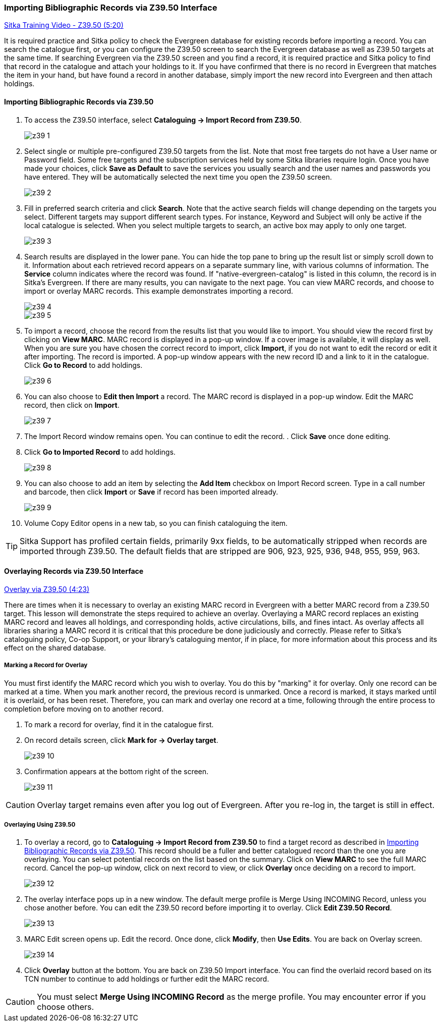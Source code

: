 Importing Bibliographic Records via Z39.50 Interface
~~~~~~~~~~~~~~~~~~~~~~~~~~~~~~~~~~~~~~~~~~~~~~~~~~~~

https://www.youtube.com/watch?v=nkjOfMfUyFc[Sitka Training Video - Z39.50 (5:20)]

It is required practice and Sitka policy to check the Evergreen database for existing records before importing a record. You can search the catalogue first, or you can configure the Z39.50 screen to search the Evergreen database as well as Z39.50 targets at the same time. If searching Evergreen via the Z39.50 screen and you find a record, it is required practice and Sitka policy to find that record in the catalogue and attach your holdings to it. If you have confirmed that there is no record in Evergreen that matches the item in your hand, but have found a record in another database, simply import the new record into Evergreen and then attach holdings.


[[import_from_z39]]
Importing Bibliographic Records via Z39.50
^^^^^^^^^^^^^^^^^^^^^^^^^^^^^^^^^^^^^^^^^^

. To access the Z39.50 interface, select *Cataloguing -> Import Record from Z39.50*.
+
image::images/cat/z39-1.png[]
. Select single or multiple pre-configured Z39.50 targets from the list. Note that most free targets do not have a User name or Password field. Some free targets and the subscription services held by some Sitka libraries require login. Once you have made your choices, click *Save as Default* to save the services you usually search and the user names and passwords you have entered. They will be automatically selected the next time you open the Z39.50 screen.
+
image::images/cat/z39-2.png[]
+
. Fill in preferred search criteria and click *Search*. Note that the active search fields will change depending on the targets you select. Different targets may support different search types. For instance, Keyword and Subject will only be active if the local catalogue is selected. When you select multiple targets to search, an active box may apply to only one target.
+
image::images/cat/z39-3.png[]
+
. Search results are displayed in the lower pane. You can hide the top pane to bring up the result list or simply scroll down to it. Information about each retrieved record appears on a separate summary line, with various columns of information.  The *Service* column indicates where the record was found. If "native-evergreen-catalog" is listed in this column, the record is in Sitka's Evergreen. If there are many results, you can navigate to the next page. You can view MARC records, and choose to import or overlay MARC records. This example demonstrates importing a record.
+
image::images/cat/z39-4.png[]
+
image::images/cat/z39-5.png[]
+
. To import a record, choose the record from the results list that you would like to import. You should view the record first by clicking on *View MARC*.  MARC record is displayed in a pop-up window. If a cover image is available, it will display as well. When you are sure you have chosen the correct record to import, click *Import*, if you do not want to edit the record or edit it after importing. The record is imported. A pop-up window appears with the new record ID and a link to it in the catalogue. Click *Go to Record* to add holdings.
+
image::images/cat/z39-6.png[]
+
. You can also choose to *Edit then Import* a record. The MARC record is displayed in a pop-up window. Edit the MARC record, then click on *Import*.
+
image::images/cat/z39-7.png[]
+
. The Import Record window remains open. You can continue to edit the record. . Click *Save* once done editing.
. Click  *Go to Imported Record* to add holdings.
+
image::images/cat/z39-8.png[]
+
. You can also choose to add an item by selecting the *Add Item* checkbox on Import Record screen. Type in a call number and barcode, then click *Import* or *Save* if record has been imported already.
+
image::images/cat/z39-9.png[]
+
. Volume Copy Editor opens in a new tab, so you can finish cataloguing the item.

[TIP]
====
Sitka Support has profiled certain fields, primarily 9xx fields, to be automatically stripped when records are imported through Z39.50. The default fields that are stripped are 906, 923, 925, 936, 948, 955, 959, 963.
====

Overlaying Records via Z39.50 Interface
^^^^^^^^^^^^^^^^^^^^^^^^^^^^^^^^^^^^^^^

https://goo.gl/kMu9iX[Overlay via Z39.50 (4:23)]

There are times when it is necessary to overlay an existing MARC record in Evergreen with a better MARC record from a Z39.50 target. This lesson will demonstrate the steps required to achieve an overlay. Overlaying a MARC record replaces an existing MARC record and leaves all holdings, and corresponding holds, active circulations, bills, and fines intact. As overlay affects all libraries sharing a MARC record it is critical that this procedure be done judiciously and correctly. Please refer to Sitka's cataloguing policy, Co-op Support, or your library's cataloguing mentor, if in place, for more information about this process and its effect on the shared database.


Marking a Record for Overlay
++++++++++++++++++++++++++++


You must first identify the MARC record which you wish to  overlay. You do this by "marking" it for overlay. Only one record can be marked at a time. When you mark another record, the previous record is unmarked. Once a record is marked, it stays marked until it is overlaid, or  has been reset. Therefore, you can mark and overlay one record at a time, following through the entire process to completion before moving on to another record.


. To mark a record for overlay, find it in the catalogue first.
+
. On record details screen, click *Mark for -> Overlay target*.
+
image:images/cat/z39-10.png[]
+
. Confirmation appears at the bottom right of the screen.
+
image:images/cat/z39-11.png[]

[CAUTION]
=========
Overlay target remains even after you log out of Evergreen. After you re-log in, the target is still in effect.
=========


Overlaying Using Z39.50
+++++++++++++++++++++++

. To overlay a record, go to *Cataloguing -> Import Record from Z39.50* to find a target record as described in xref:import_from_z39[]. This record should be a fuller and better catalogued record than the one you are overlaying. You can select potential records on the list based on the summary. Click on *View MARC* to see the full MARC record. Cancel the pop-up window, click on next record to view, or click *Overlay* once deciding on a record to import.
+
image::images/cat/z39-12.png[]
+
. The overlay interface pops up in a new window. The default merge profile is Merge Using INCOMING Record, unless you chose another before. You can edit the Z39.50 record before importing it to overlay. Click *Edit Z39.50 Record*.
+
image::images/cat/z39-13.png[]
+
. MARC Edit screen opens up. Edit the record. Once done, click *Modify*, then *Use Edits*. You are back on Overlay screen.
+
image::images/cat/z39-14.png[]
+
. Click *Overlay* button at the bottom. You are back on Z39.50 Import interface. You can find the overlaid record based on its TCN number to continue to add holdings or further edit the MARC record.


[CAUTION]
=========
You must select *Merge Using INCOMING Record* as the merge profile. You may encounter error if you choose others.
=========
